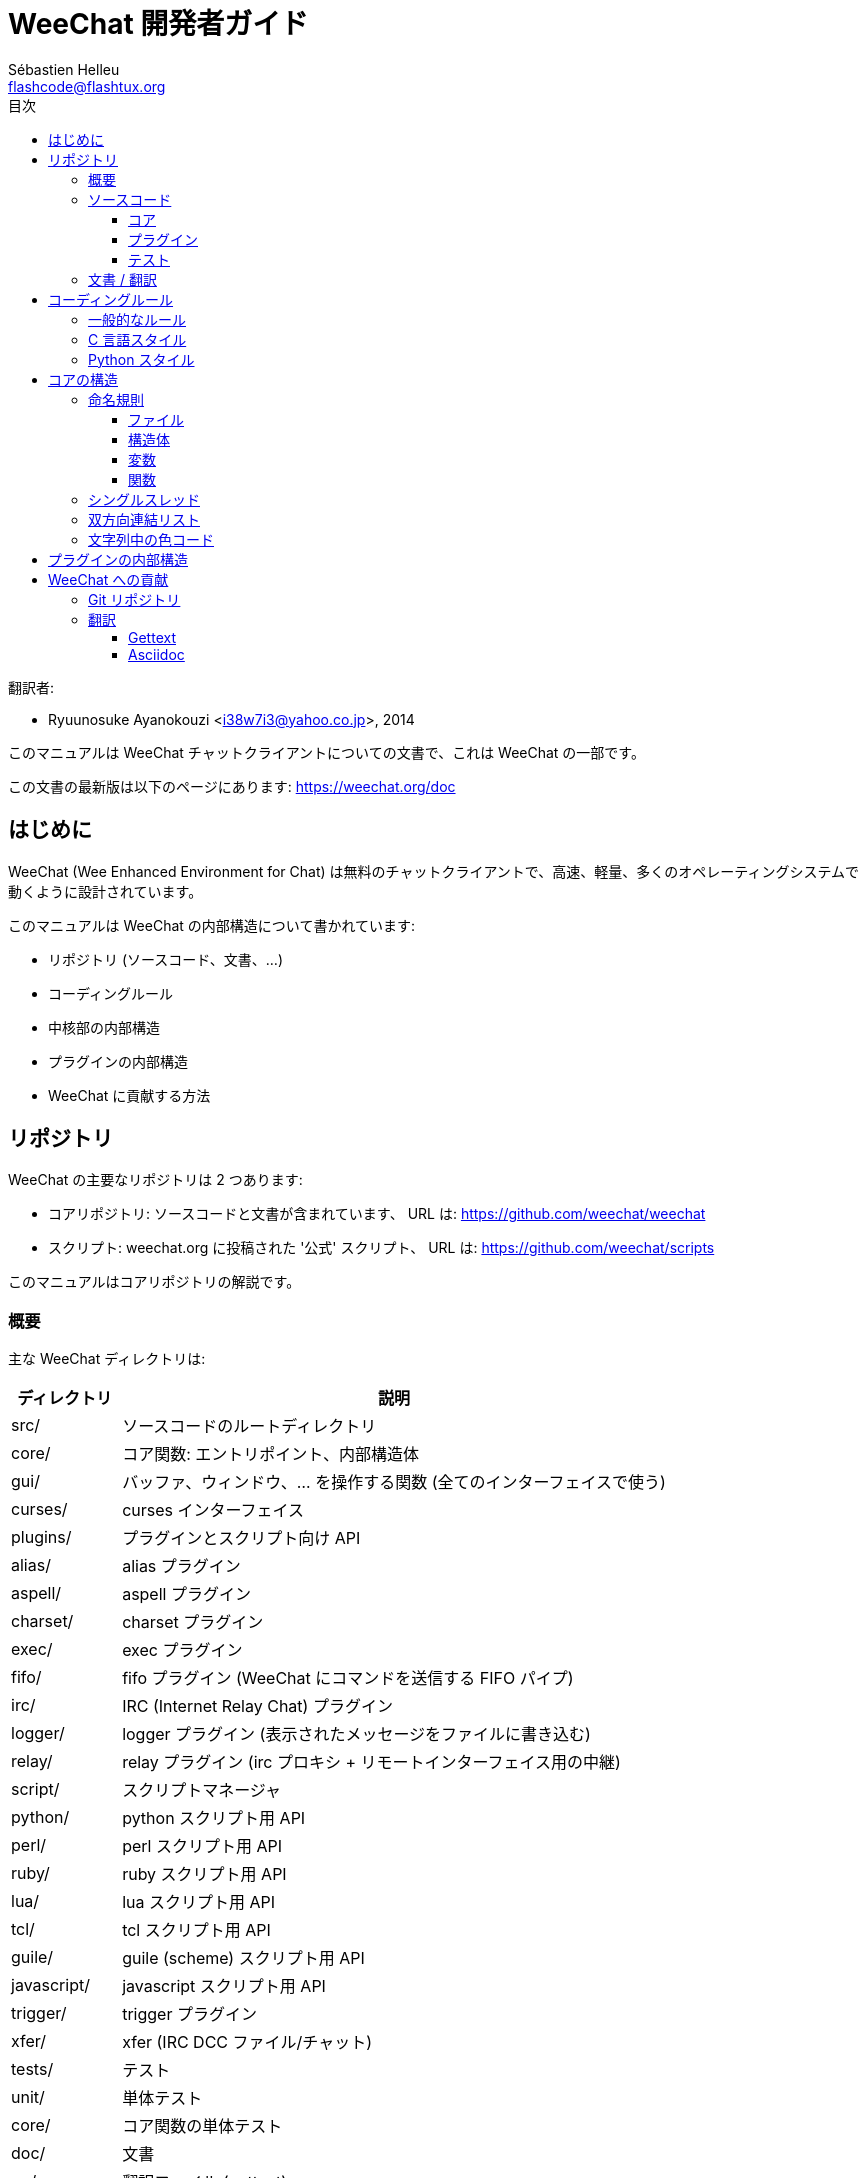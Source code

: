 = WeeChat 開発者ガイド
:author: Sébastien Helleu
:email: flashcode@flashtux.org
:toc2:
:toclevels: 3
:toc-title: 目次
:max-width: 100%


翻訳者:

* Ryuunosuke Ayanokouzi <i38w7i3@yahoo.co.jp>, 2014


このマニュアルは WeeChat チャットクライアントについての文書で、これは WeeChat の一部です。

この文書の最新版は以下のページにあります:
https://weechat.org/doc


[[introduction]]
== はじめに

WeeChat (Wee Enhanced Environment for Chat)
は無料のチャットクライアントで、高速、軽量、多くのオペレーティングシステムで動くように設計されています。

このマニュアルは WeeChat の内部構造について書かれています:

* リポジトリ (ソースコード、文書、...)
* コーディングルール
* 中核部の内部構造
* プラグインの内部構造
* WeeChat に貢献する方法

[[repository]]
== リポジトリ

WeeChat の主要なリポジトリは 2 つあります:

* コアリポジトリ: ソースコードと文書が含まれています、
  URL は: https://github.com/weechat/weechat
* スクリプト: weechat.org に投稿された '公式' スクリプト、
  URL は: https://github.com/weechat/scripts

このマニュアルはコアリポジトリの解説です。

[[overview]]
=== 概要

主な WeeChat ディレクトリは:

[width="100%",cols="1v,5",options="header"]
|===
| ディレクトリ      | 説明
| src/              | ソースコードのルートディレクトリ
|    core/          | コア関数: エントリポイント、内部構造体
|    gui/           | バッファ、ウィンドウ、... を操作する関数 (全てのインターフェイスで使う)
|       curses/     | curses インターフェイス
|    plugins/       | プラグインとスクリプト向け API
|       alias/      | alias プラグイン
|       aspell/     | aspell プラグイン
|       charset/    | charset プラグイン
|       exec/       | exec プラグイン
|       fifo/       | fifo プラグイン (WeeChat にコマンドを送信する FIFO パイプ)
|       irc/        | IRC (Internet Relay Chat) プラグイン
|       logger/     | logger プラグイン (表示されたメッセージをファイルに書き込む)
|       relay/      | relay プラグイン (irc プロキシ + リモートインターフェイス用の中継)
|       script/     | スクリプトマネージャ
|       python/     | python スクリプト用 API
|       perl/       | perl スクリプト用 API
|       ruby/       | ruby スクリプト用 API
|       lua/        | lua スクリプト用 API
|       tcl/        | tcl スクリプト用 API
|       guile/      | guile (scheme) スクリプト用 API
|       javascript/ | javascript スクリプト用 API
|       trigger/    | trigger プラグイン
|       xfer/       | xfer (IRC DCC ファイル/チャット)
| tests/            | テスト
|    unit/          | 単体テスト
|       core/       | コア関数の単体テスト
| doc/              | 文書
| po/               | 翻訳ファイル (gettext)
| debian/           | Debian パッケージ用
|===

[[sources]]
=== ソースコード

[[sources_core]]
==== コア

WeeChat "core" は以下のディレクトリに配置されています:

* 'src/core/': コア関数 (データ操作用)
* 'src/gui/': インターフェイスの関数 (バッファ、ウィンドウ、...)

[width="100%",cols="1v,5",options="header"]
|===
| パス/ファイル名               | 説明
| core/                         | コア関数: エントリポイント、内部構造体
|    weechat.c                  | 主要関数: コマンドラインオプション、起動
|    wee-arraylist.c            | 配列リスト
|    wee-backtrace.c            | クラッシュした際にバックトレースを表示
|    wee-command.c              | WeeChat コアコマンド
|    wee-completion.c           | デフォルト補完
|    wee-config-file.c          | 設定ファイル管理
|    wee-config.c               | WeeChat コアの設定オプション (weechat.conf ファイル)
|    wee-debug.c                | デバッグ用関数
|    wee-eval.c                 | 内部変数へのリファレンスを含む式を評価
|    wee-hashtable.c            | ハッシュテーブル
|    wee-hdata.c                | hdata (ハッシュテーブルを用いて直接データを読む)
|    wee-hook.c                 | フック
|    wee-infolist.c             | インフォリスト (オブジェクトに関するデータを含むリスト)
|    wee-input.c                | コマンドおよびテキストの入力
|    wee-list.c                 | ソート済みリスト
|    wee-log.c                  | WeeChat ログファイル (weechat.log) に書き込む
|    wee-network.c              | ネットワーク関数 (サーバやプロキシへの接続)
|    wee-proxy.c                | プロキシ管理
|    wee-secure.c               | 安全なデータオプション (sec.conf ファイル)
|    wee-string.c               | 文字列関数
|    wee-upgrade-file.c         | 内部アップグレードシステム
|    wee-upgrade.c              | WeeChat コアのアップグレード (バッファ、行、履歴、...)
|    wee-url.c                  | URL 転送 (libcurl を使う)
|    wee-utf8.c                 | UTF-8 関数
|    wee-util.c                 | その他の関数
|    wee-version.c              | WeeChat バージョンについての関数
| gui/                          | バッファ、ウィンドウなどの関数 (全てのインターフェイスで利用)
|    gui-bar-item.c             | バー要素
|    gui-bar-window.c           | バーウィンドウ
|    gui-bar.c                  | バー
|    gui-buffer.c               | バッファ
|    gui-chat.c                 | チャット関数 (メッセージの表示、...)
|    gui-color.c                | 色関数
|    gui-completion.c           | コマンドラインの補完
|    gui-cursor.c               | カーソルモード (カーソルを自由に移動)
|    gui-filter.c               | フィルタ
|    gui-focus.c                | フォーカスについての関数 (カーソルモードとマウス用)
|    gui-history.c              | コマンド及びバッファに保存されたテキスト
|    gui-hotlist.c              | ホットリスト管理 (活発なバッファのリスト)
|    gui-input.c                | 入力関数 (入力バー)
|    gui-key.c                  | キーボード関数
|    gui-layout.c               | レイアウト
|    gui-line.c                 | バッファ中の行
|    gui-mouse.c                | マウス
|    gui-nicklist.c             | バッファのニックネームリスト
|    gui-window.c               | ウィンドウ
|    curses/                    | curses インターフェイス
|       gui-curses-bar-window.c | バーウィンドウへの表示
|       gui-curses-chat.c       | チャットエリアへの表示 (メッセージ)
|       gui-curses-color.c      | 色関数
|       gui-curses-key.c        | キーボード関数 (デフォルトキー、入力の読み取り)
|       gui-curses-main.c       | WeeChat メインループ (キーボードやネットワークイベントの待ち受け)
|       gui-curses-mouse.c      | マウス
|       gui-curses-term.c       | ターミナルについての関数
|       gui-curses-window.c     | ウィンドウ
|       main.c                  | エントリポイント
|===

[[sources_plugins]]
==== プラグイン

[width="100%",cols="1v,5",options="header"]
|===
| パス/ファイル名                   | 説明
| plugins/                          | プラグインのルートディレクトリ
|    plugin.c                       | プラグイン管理 (動的 C 言語ライブラリのロード/アンロード)
|    plugin-api.c                   | プラグイン API の追加関数 (WeeChat コア関数のラッパー)
|    plugin-config.c                | プラグイン設定オプション (plugins.conf ファイル)
|    plugin-script.c                | スクリプトプラグインの共用関数
|    plugin-script-api.c            | スクリプト API 関数: 一部のプラグイン API 関数のラッパー
|    plugin-script-callback.c       | スクリプト用のコールバック管理
|    weechat-plugin.h               | WeeChat プラグインと一緒に配布されるヘッダファイル、プラグインのコンパイルに必要
|    alias/                         | alias プラグイン
|       alias.c                     | alias の主要関数
|       alias-config.c              | alias 設定オプション (alias.conf ファイル)
|       alias-info.c                | alias の情報/インフォリスト/hdata
|    aspell/                        | aspell プラグイン
|       weechat-aspell.c            | aspell の主要関数
|       weechat-aspell-bar-item.c   | aspell バー要素
|       weechat-aspell-command.c    | aspell コマンド
|       weechat-aspell-completion.c | aspell 補完
|       weechat-aspell-config.c     | aspell 設定オプション (aspell.conf ファイル)
|       weechat-aspell-info.c       | aspell の情報/インフォリスト/hdata
|       weechat-aspell-speller.c    | スペルチェッカ管理
|    charset/                       | charset プラグイン
|       charset.c                   | charset 関数
|    exec/                          | Exec プラグイン
|       exec.c                      | exec の主要関数
|       exec-buffer.c               | Exec バッファ
|       exec-command.c              | Exec コマンド
|       exec-completion.c           | Exec 補完
|       exec-config.c               | Exec 設定オプション (exec.conf ファイル)
|    fifo/                          | fifo プラグイン
|       fifo.c                      | fifo の主要関数
|       fifo-info.c                 | fifo の情報/インフォリスト/hdata
|    guile/                         | guile (scheme) プラグイン
|       weechat-guile.c             | guile の主要関数 (スクリプトのロード/アンロード、guile コードの実行)
|       weechat-guile-api.c         | guile スクリプト作成 API 関数
|    irc/                           | IRC (Internet Relay Chat) プラグイン
|       irc.c                       | IRC の主要関数
|       irc-bar-item.c              | IRC バー要素
|       irc-buffer.c                | IRC バッファ
|       irc-channel.c               | IRC チャンネル
|       irc-color.c                 | IRC 色
|       irc-command.c               | IRC コマンド
|       irc-completion.c            | IRC 補完
|       irc-config.c                | IRC 設定オプション (irc.conf ファイル)
|       irc-ctcp.c                  | IRC CTCP
|       irc-debug.c                 | IRC デバッグ関数
|       irc-ignore.c                | IRC 無視
|       irc-info.c                  | IRC の情報/インフォリスト/hdata
|       irc-input.c                 | コマンドおよびテキストの入力
|       irc-message.c               | IRC メッセージを操作する関数
|       irc-mode.c                  | チャンネルおよびニックネームのモードを操作する関数
|       irc-msgbuffer.c             | IRC メッセージを送るバッファ
|       irc-nick.c                  | IRC ニックネーム
|       irc-notify.c                | IRC 通知リスト
|       irc-protocol.c              | IRC プロトコル (RFC 1459/2810/2811/2812/2813)
|       irc-raw.c                   | IRC 生バッファ
|       irc-redirect.c              | IRC コマンド出力のリダイレクト
|       irc-sasl.c                  | IRC サーバに対する SASL 認証
|       irc-server.c                | IRC サーバとの入出力通信
|       irc-upgrade.c               | WeeChat をアップグレードする際の IRC データの保存および読み込み
|    javascript/                    | javascript プラグイン
|       weechat-js.cpp              | javascript の主要関数 (スクリプトのロード/アンロード、javascript コードの実行)
|       weechat-js-api.cpp          | javascript スクリプト作成 API 関数
|       weechat-js-v8.cpp           | javascript v8 関数
|    logger/                        | logger プラグイン
|       logger.c                    | logger の主要関数
|       logger-buffer.c             | logger バッファリスト管理
|       logger-config.c             | logger 設定オプション (logger.conf ファイル)
|       logger-info.c               | logger の情報/インフォリスト/hdata
|       logger-tail.c               | ファイル末尾の行を返す
|    lua/                           | lua プラグイン
|       weechat-lua.c               | lua の主要関数 (スクリプトのロード/アンロード、lua コードの実行)
|       weechat-lua-api.c           | lua スクリプト作成 API 関数
|    perl/                          | perl プラグイン
|       weechat-perl.c              | perl の主要関数 (スクリプトのロード/アンロード、perl コードの実行)
|       weechat-perl-api.c          | perl スクリプト作成 API 関数
|    python/                        | python プラグイン
|       weechat-python.c            | python の主要関数 (スクリプトのロード/アンロード、python コードの実行)
|       weechat-python-api.c        | python スクリプト作成 API 関数
|    relay/                         | relay プラグイン (IRC プロキシとリモートインターフェイスへの中継)
|       relay.c                     | relay の主要関数
|       relay-buffer.c              | relay バッファ
|       relay-client.c              | relay クライアント
|       relay-command.c             | relay コマンド
|       relay-completion.c          | relay 補完
|       relay-config.c              | relay 設定オプション (relay.conf ファイル)
|       relay-info.c                | relay の情報/インフォリスト/hdata
|       relay-network.c             | relay 用のネットワーク関数
|       relay-raw.c                 | relay 生バッファ
|       relay-server.c              | relay サーバ
|       relay-upgrade.c             | WeeChat をアップグレードする際にデータを保存/回復
|       relay-websocket.c           | リレー用の websocket サーバ関数 (RFC 6455)
|       irc/                        | IRC プロキシ
|          relay-irc.c              | IRC プロキシの主要関数
|       weechat/                    | リモートインターフェイスへの中継
|          relay-weechat.c          | リモートインターフェイスへの中継 (主要関数)
|          relay-weechat-msg.c      | クライアントにバイナリメッセージを送信
|          relay-weechat-nicklist.c | ニックネームリスト関数
|          relay-weechat-protocol.c | クライアントからのコマンドを読み取る
|    ruby/                          | ruby プラグイン
|       weechat-ruby.c              | ruby の主要関数 (スクリプトのロード/アンロード、ruby コードの実行)
|       weechat-ruby-api.c          | ruby スクリプト作成 API 関数
|    script/                        | スクリプトマネージャ
|       script.c                    | スクリプトマネージャの主要関数
|       script-action.c             | スクリプトに対する操作 (ロード/アンロード、インストール/削除、...)
|       script-buffer.c             | スクリプトマネージャ用のバッファ
|       script-command.c            | スクリプトマネージャ用のコマンド
|       script-completion.c         | スクリプトマネージャ用の補完
|       script-config.c             | スクリプトマネージャ用の設定オプション (script.conf ファイル)
|       script-info.c               | スクリプトマネージャの情報/インフォリスト/hdata
|       script-repo.c               | リポジトリファイルのダウンロードと読み込み
|    tcl/                           | tcl プラグイン
|       weechat-tcl.c               | tcl の主要関数 (スクリプトのロード/アンロード、tcl コードの実行)
|       weechat-tcl-api.c           | tcl スクリプト作成 API 関数
|    trigger/                       | trigger プラグイン
|       trigger.c                   | trigger の主要関数
|       trigger-buffer.c            | trigger バッファ
|       trigger-callback.c          | trigger コールバック
|       trigger-command.c           | trigger コマンド
|       trigger-completion.c        | trigger 補完
|       trigger-config.c            | trigger 設定オプション (trigger.conf ファイル)
|    xfer/                          | xfer プラグイン (IRC DCC ファイル/チャット)
|       xfer.c                      | xfer の主要関数
|       xfer-buffer.c               | xfer バッファ
|       xfer-chat.c                 | xfer DCC チャット
|       xfer-command.c              | xfer コマンド
|       xfer-completion.c           | xfer 補完
|       xfer-config.c               | xfer 設定オプション (xfer.conf ファイル)
|       xfer-dcc.c                  | DCC ファイル転送
|       xfer-file.c                 | xfer のファイル関数
|       xfer-info.c                 | xfer の情報/インフォリスト/hdata
|       xfer-network.c              | xfer のネットワーク関数
|       xfer-upgrade.c              | WeeChat をアップグレードする際の xfer データの保存および回復
|===

[[sources_tests]]
==== テスト

[width="100%",cols="1v,5",options="header"]
|===
| パス/ファイル名             | 説明
| tests/                      | テスト用のルートディレクトリ
|    tests.cpp                | テスト実行に使うプログラム
|    unit/                    | 単体テスト用のルートディレクトリ
|       core/                 | core 向け単体テスト用のルートディレクトリ
|          test-arraylist.cpp | テスト: 配列リスト
|          test-eval.cpp      | テスト: 式の評価
|          test-hashtble.cpp  | テスト: ハッシュテーブル
|          test-hdata.cpp     | テスト: hdata
|          test-infolist.cpp  | テスト: インフォリスト
|          test-list.cpp      | テスト: リスト
|          test-string.cpp    | テスト: 文字列
|          test-url.cpp       | テスト: URL
|          test-utf8.cpp      | テスト: UTF-8
|          test-util.cpp      | テスト: ユーティリティ関数
|===

[[documentation_translations]]
=== 文書 / 翻訳

文書ファイル:

[width="100%",cols="1v,5",options="header"]
|===
| パス/ファイル名                          | 説明
| doc/                                     | 文書
|    asciidoc.conf                         | asciidoc 設定ファイル (マクロ)
|    asciidoc.css                          | asciidoc スタイル
|    docgen.py                             | 'autogen/' ディレクトリ内のファイルを作成する Python スクリプト (以下を参照)
|    XX/                                   | 言語コード XX (言語コード: en、fr、de、it、...) 用のディレクトリ
|       weechat.1.XX.asciidoc              | man ページ (`man weechat`)
|       weechat_quickstart.XX.asciidoc     | クイックスタートガイド
|       weechat_user.XX.asciidoc           | ユーザーガイド
|       weechat_faq.XX.asciidoc            | FAQ
|       weechat_plugin_api.XX.asciidoc     | プラグイン API リファレンス
|       weechat_scripting.XX.asciidoc      | スクリプト作成ガイド
|       weechat_tester.XX.asciidoc         | テスターガイド
|       weechat_dev.XX.asciidoc            | 開発者リファレンス (この文書)
|       weechat_relay_protocol.XX.asciidoc | リレープロトコル (リモートインターフェイス用)
|       cmdline_options.XX.asciidoc        | コマンドラインオプション (man ページとユーザガイドに含まれるファイル)
|       autogen/                           | docgen.py スクリプトが自動生成するファイル
|          user/                           | ユーザーガイド用の自動生成ファイル (手作業による編集は*禁止* !)
|          plugin_api/                     | プラグイン API 用の自動生成ファイル (手作業による編集は*禁止* !)
|===

WeeChat とプラグインの翻訳は gettext で行います、ファイルは 'po/' ディレクトリに含まれています:

[width="100%",cols="1v,5",options="header"]
|===
| パス/ファイル名 | 説明
| po/            | 翻訳ファイル (gettext)
|    XX.po       | 言語コード XX (言語コード: en、fr、de、it、...) への翻訳、翻訳元言語は英語
|    weechat.pot | 翻訳用テンプレート (自動作成)
|===

[[coding_rules]]
== コーディングルール

[[coding_general_rules]]
=== 一般的なルール

* ソースコード内で使用する、コメント、変数名、...
  は必ず*英語* で記述してください (他の言語を使わないでください)
* 新しいファイルにはコピーライトヘッダを入れ、以下の情報を含めてください:
** ファイルの短い説明 (1 行)、
** 日付、
** 名前、
** 電子メールアドレス、
** ライセンス。

[source,C]
----
/*
 * weechat.c - core functions for WeeChat
 *
 * Copyright (C) 2015 Your Name <your@email.com>
 *
 * This file is part of WeeChat, the extensible chat client.
 *
 * WeeChat is free software; you can redistribute it and/or modify
 * it under the terms of the GNU General Public License as published by
 * the Free Software Foundation; either version 3 of the License, or
 * (at your option) any later version.
 *
 * WeeChat is distributed in the hope that it will be useful,
 * but WITHOUT ANY WARRANTY; without even the implied warranty of
 * MERCHANTABILITY or FITNESS FOR A PARTICULAR PURPOSE.  See the
 * GNU General Public License for more details.
 *
 * You should have received a copy of the GNU General Public License
 * along with WeeChat.  If not, see <http://www.gnu.org/licenses/>.
 */
----

[[coding_c_style]]
=== C 言語スタイル

C 言語のコードを書く際には以下の基本的なルールを*必ず* 守ってください。:

* インデントは空白文字を 4 個使ってください。タブ文字を使わないでください、タブ文字は良くありません。
* 読みやすくする必要がある場合を除いて、1
  行は 80 文字以内に収めてください。
* コメントは `/* comment */` のようにしてください (`// comment` のような C99 スタイルのコメントは使わないでください)。
* 関数の前に、その関数の機能を説明するコメントを付けてください
  (説明が短くても、必ず複数行コメントを使ってください)。

例:

[source,C]
----
/*
 * Checks if a string with boolean value is valid.
 *
 * Returns:
 *   1: boolean value is valid
 *   0: boolean value is NOT valid
 */

int
foo ()
{
    int i;

    /* one line comment */
    i = 1;

    /*
     * multi-line comment: this is a very long description about next block
     * of code
     */
    i = 2;
    printf ("%d\n", i);
}
----

* 具体的な変数名を使ってください、例えば "n" や "nc" の代わりに "nicks_count" を使ってください。
  例外: `for` ループのカウンタ変数に "i" や "n" を使うのは問題ありません。
* 関数内で行うローカル変数の初期化は宣言の後に行ってください、例:

[source,C]
----
void
foo ()
{
    int nick_count, buffer_count;

    nick_count = 0;
    buffer_count = 1;
    /* ... */
}
----

* たとえ必要無くとも、丸括弧を使って式を評価する順番を明示してください、例:
  `x + y * z` の代わりに `x + (y * z)` と書いてください
* 中括弧 `{ }` は制御文の次の行に単独で置き、制御文 (以下の `if` です)
  と同じ空白文字の数だけインデントしてください:

[source,C]
----
if (nicks_count == 1)
{
    /* something */
}
----

* 関数内部でブロックを分けるには空行を使ってください、可能であればそれぞれのブロックにコメントを付けてください:

[source,C]
----
/*
 * Sends a message from out queue.
 */

void
irc_server_outqueue_send (struct t_irc_server *server)
{
    /* ... */

    /* send signal with command that will be sent to server */
    irc_server_send_signal (server, "irc_out",
                            server->outqueue[priority]->command,
                            server->outqueue[priority]->message_after_mod,
                            NULL);
    tags_to_send = irc_server_get_tags_to_send (server->outqueue[priority]->tags);
    irc_server_send_signal (server, "irc_outtags",
                            server->outqueue[priority]->command,
                            server->outqueue[priority]->message_after_mod,
                            (tags_to_send) ? tags_to_send : "");
    if (tags_to_send)
        free (tags_to_send);

    /* send command */
    irc_server_send (server, server->outqueue[priority]->message_after_mod,
                     strlen (server->outqueue[priority]->message_after_mod));
    server->last_user_message = time_now;

    /* start redirection if redirect is set */
    if (server->outqueue[priority]->redirect)
    {
        irc_redirect_init_command (server->outqueue[priority]->redirect,
                                   server->outqueue[priority]->message_after_mod);
    }

    /* ... */
}
----

* `if` 条件はインデントし、演算子を含む条件は丸括弧で括ってください
  (単独のブール値を評価する場合は不要)、例:

[source,C]
----
if (something)
{
    /* something */
}
else
{
    /* something else */
}

if (my_boolean1 && my_boolean2 && (i == 10)
    && ((buffer1 != buffer2) || (window1 != window2)))
{
    /* something */
}
else
{
    /* something else */
}
----

* `switch` 文は以下の様にインデントしてください:

[source,C]
----
switch (string[0])
{
    case 'A':  /* first case */
        foo ("abc", "def");
        break;
    case 'B':  /* second case */
        bar (1, 2, 3);
        break;
    default:  /* other cases */
        baz ();
        break;
}
----

* 関数プロトタイプには `typedef` を使い、構造体を使わないでください:

[source,C]
----
typedef int (t_hook_callback_fd)(void *data, int fd);

struct t_hook_fd
{
    t_hook_callback_fd *callback;      /* fd callback                       */
    int fd;                            /* socket or file descriptor         */
    int flags;                         /* fd flags (read,write,..)          */
    int error;                         /* contains errno if error occurred  */
                                       /* with fd                           */
};

/* ... */

struct t_hook_fd *new_hook_fd;

new_hook_fd = malloc (sizeof (*new_hook_fd));
----

* Emacs テキストエディタのユーザは以下の Lisp コードを
  '~/.emacs.el' に追記することで、適切なインデントを行うことができます。

[source,lisp]
----
(add-hook 'c-mode-common-hook '(lambda ()
                                 (c-toggle-hungry-state t)
                                 (c-set-style "k&r")
                                 (setq c-basic-offset 4
                                       c-tab-always-indent t)
                                 (c-set-offset 'case-label '+)))
----

[[coding_python_style]]
=== Python スタイル

http://www.python.org/dev/peps/pep-0008/ を参照

[[core_internals]]
== コアの構造

[[naming_convention]]
=== 命名規則

[[naming_convention_files]]
==== ファイル

ファイル名に使えるのは文字とハイフンだけで、フォーマット: 'xxx-yyyyy.[ch]'
に従ってください。'xxx' はディレクトリおよび構成要素 (略称も可) で、'yyyyy'
はファイルの名前です。

主要ファイルにはディレクトリと同じ名前を付ける事ができます。例えば
irc プラグインの 'irc.c' など。

例:

[width="100%",cols="1l,5",options="header"]
|===
| ディレクトリ        | ファイル
| src/core/           | weechat.c、wee-backtrace.c、wee-command.c、...
| src/gui/            | gui-bar.c、gui-bar-item.c、gui-bar-window.c、...
| src/gui/curses/     | gui-curses-bar.c、gui-curses-bar-window.c、gui-curses-chat.c、...
| src/plugins/        | plugin.c、plugin-api.c、plugin-config.c、plugin-script.c、...
| src/plugins/irc/    | irc.c、irc-bar-item.c、irc-buffer.c、...
| src/plugins/python/ | weechat-python.c、weechat-python-api.c、...
|===

C 言語ファイルのヘッダはファイルと同じ名前です、例えばファイル
'wee-command.c' のヘッダファイルは 'wee-command.h' です

[[naming_convention_structures]]
==== 構造体

構造体の名前は 't_X_Y' または 't_X_Y_Z' という書式に従います:

* 'X': ディレクトリ/構成要素 (略称も可)
* 'Y': ファイル名の最後
* 'Z': 構造体の名前 (任意)

例: IRC のニックネーム ('src/plugins/irc/irc-nick.h' より):

[source,C]
----
struct t_irc_nick
{
    char *name;                     /* nickname                              */
    char *host;                     /* full hostname                         */
    char *prefixes;                 /* string with prefixes enabled for nick */
    char prefix[2];                 /* current prefix (higher prefix set in  */
                                    /* prefixes)                             */
    int away;                       /* 1 if nick is away                     */
    char *color;                    /* color for nickname in chat window     */
    struct t_irc_nick *prev_nick;   /* link to previous nick on channel      */
    struct t_irc_nick *next_nick;   /* link to next nick on channel          */
};
----

[[naming_convention_variables]]
==== 変数

グローバル変数 (関数の外側) の名前は 'X_Y_Z' という書式に従います:

* 'X': ディレクトリ/構成要素 (略称も可)
* 'Y': ファイル名の最後
* 'Z': 変数の名前

例外として、リストの"最後の" ノードを表す変数の名前は 'last_X'
という書式に従います (ここで 'X' は変数の名前で、単数形を使います)。

例: ウィンドウ ('src/gui/gui-window.c' より):

[source,C]
----
struct t_gui_window *gui_windows = NULL;        /* first window             */
struct t_gui_window *last_gui_window = NULL;    /* last window              */
struct t_gui_window *gui_current_window = NULL; /* current window           */
----

ローカル変数 (関数内) に対する命名規則はありません。ただし具体的な (短すぎない)
名前をつけることを推奨します。とは言うものの、構造体へのポインタは通常 'ptr_xxxx'
のように名付けます。例えば、'struct t_gui_buffer *' へのポインタは: '*ptr_buffer'
のように名付けます。

[[naming_convention_functions]]
==== 関数

関数に対する命名規則は<<naming_convention_variables,変数>>と同じです。

例: 新しいウィンドウの作成 ('src/gui/gui-window.c' より):

[source,C]
----
/*
 * Creates a new window.
 *
 * Returns pointer to new window, NULL if error.
 */

struct t_gui_window *
gui_window_new (struct t_gui_window *parent_window, struct t_gui_buffer *buffer,
                int x, int y, int width, int height,
                int width_pct, int height_pct)
{
    /* ... */

    return new_window;
}
----

[[single_thread]]
=== シングルスレッド

WeeChat はシングルスレッドです。これはつまり、コードの全ての部分を非常に高速に実行する必要があり、`sleep`
などの関数を呼び出すことは*厳格に禁止* されているということです (この点は
WeeChat コアだけでなく、C 言語プラグインとスクリプトでも同じことが言えます)。

何らかの理由でしばらく sleep したい場合は、`hook_timer` をコールバックと併せて使ってください。

[[doubly_linked_lists]]
=== 双方向連結リスト

WeeChat のほとんどの連結リストは双方向連結リストです: 各ノードは
1 つ前と 1 つ後のノードへのポインタを持っています。

例: バッファのリスト ('src/gui/gui-buffer.h' より):

[source,C]
----
struct t_gui_buffer
{
    /* data */

    /* ... */

    struct t_gui_buffer *prev_buffer;  /* link to previous buffer           */
    struct t_gui_buffer *next_buffer;  /* link to next buffer               */
};
----

さらにリストの最初と最後を示す 2 つのポインタがあります:

[source,C]
----
struct t_gui_buffer *gui_buffers = NULL;           /* first buffer          */
struct t_gui_buffer *last_gui_buffer = NULL;       /* last buffer           */
----

[[color_codes_in_strings]]
=== 文字列中の色コード

WeeChat は文字列中に独自の色コードを使うことで、属性
(太字、下線、...) とスクリーン上の色を表現します。

文字列にある文字を含め、その後に属性及び色を指定します、これは:

* '0x19': 色コード (これの後に色コード指定)
* '0x1A': 属性の設定 (これの後に属性を指定)
* '0x1B': 削除属性 (これの後に属性を指定)
* '0x1C': リセット (これの後には何も付けない)

指定できる属性は (1 文字以上):

* `*`: 太字
* `!`: 反転
* `/`: イタリック
* `_`: 下線
* `|`: 属性を保存

指定できる色は:

* 標準色: 任意属性 + 2 桁の番号
* 拡張色: `@` + 任意属性 + 5 桁の番号

以下の表に使われる組み合わせを示す:

* `STD`: 標準色 (2 桁の番号)
* `(A)STD`: 任意属性を含めた標準色 (属性 + 2 桁の番号)
* `EXT`: 拡張色 (`@` + 5 桁の番号)
* `(A)EXT`:任意属性を含めた拡張色 (`@` + 属性 + 5 桁の番号)
* `ATTR`: 属性指定の 1 文字 (`*`、`!`、`/`、`_`、`|`)

以下の表にすべての組み合わせをまとめています:

[width="100%",cols="4,2,2,8",options="header"]
|===
| コード                             | 例                      | エリア      | 説明
| hex[19] + STD                      | hex[19]`01`             | chat + bars | オプションを使って属性と色を指定、色コードは以下の表を参照
| hex[19] + EXT                      | hex[19]`@00001`         | chat        | ncurses ペアを使って色を指定 (`/color` バッファのみ有効)
| hex[19] + "F" + (A)STD             | hex[19]`F*05`           | chat + bars | 文字色 (WeeChat 色) を設定
| hex[19] + "F" + (A)EXT             | hex[19]`F@00214`        | chat + bars | 文字色 (拡張色) を設定
| hex[19] + "B" + STD                | hex[19]`B05`            | chat + bars | 背景色 (WeeChat 色) を設定
| hex[19] + "B" + EXT                | hex[19]`B@00124`        | chat + bars | 背景色 (拡張色) を設定
| hex[19] + "*" + (A)STD             | hex[19]`*05`            | chat + bars | 文字色(WeeChat 色) を設定
| hex[19] + "*" + (A)EXT             | hex[19]`*@00214`        | chat + bars | 文字色 (拡張色) を設定
| hex[19] + "*" + (A)STD + "," + STD | hex[19]`*08,05`         | chat + bars | 文字色及び背景色 (WeeChat 色) を設定
| hex[19] + "*" + (A)STD + "," + EXT | hex[19]`*01,@00214`     | chat + bars | 文字色 (WeeChat 色) と背景色 (拡張色) を設定
| hex[19] + "*" + (A)EXT + "," + STD | hex[19]`*@00214,05`     | chat + bars | 文字色 (拡張色) と背景色 (WeeChat 色) を設定
| hex[19] + "*" + (A)EXT + "," + EXT | hex[19]`*@00214,@00017` | chat + bars | 文字色及び背景色 (拡張色) を設定
| hex[19] + "b" + "F"                | hex[19]`bF`             | bars        | バーの文字色を設定
| hex[19] + "b" + "D"                | hex[19]`bD`             | bars        | バーの区切り文字色を設定
| hex[19] + "b" + "B"                | hex[19]`bB`             | bars        | バーの背景色を設定
| hex[19] + "b" + "_"                | hex[19]`b_`             | input bar   | 文字入力を開始 ("input_text" 要素のみで利用可)
| hex[19] + "b" + "-"                | hex[19]`b-`             | input bar   | 隠し文字入力を開始 ("input_text" 要素のみで利用可)
| hex[19] + "b" + "#"                | hex[19]`b#`             | input bar   | カーソル文字を移動 ("input_text" 要素のみで利用可)
| hex[19] + "b" + "i"                | hex[19]`bi`             | bars        | 要素を開始
| hex[19] + "b" + "l" (小文字の L)   | hex[19]`bl`             | bars        | 行要素を開始
| hex[19] + "E"                      | hex[19]`E`              | chat + bars | テキストを強調 _(WeeChat ≥ 0.4.2)_
| hex[19] + hex[1C]                  | hex[19]hex[1C]          | chat + bars | 色をリセット (属性は保存)
| hex[1A] + ATTR                     | hex[1A]`*`              | chat + bars | 属性を設定
| hex[1B] + ATTR                     | hex[1B]`*`              | chat + bars | 属性を削除
| hex[1C]                            | hex[1C]                 | chat + bars | 属性と色をリセット
|===

オプションを使う色コード ('src/gui/gui-color.h' ファイルの 't_gui_color_enum' を参照):

[width="70%",cols="^1m,10",options="header"]
|===
| コード | オプション
| 00   | weechat.color.separator
| 01   | weechat.color.chat
| 02   | weechat.color.chat_time
| 03   | weechat.color.chat_time_delimiters
| 04   | weechat.color.chat_prefix_error
| 05   | weechat.color.chat_prefix_network
| 06   | weechat.color.chat_prefix_action
| 07   | weechat.color.chat_prefix_join
| 08   | weechat.color.chat_prefix_quit
| 09   | weechat.color.chat_prefix_more
| 10   | weechat.color.chat_prefix_suffix
| 11   | weechat.color.chat_buffer
| 12   | weechat.color.chat_server
| 13   | weechat.color.chat_channel
| 14   | weechat.color.chat_nick
| 15   | weechat.color.chat_nick_self
| 16   | weechat.color.chat_nick_other
| 17   | _(WeeChat バージョン 0.3.4 以上では使えない)_
| 18   | _(WeeChat バージョン 0.3.4 以上では使えない)_
| 19   | _(WeeChat バージョン 0.3.4 以上では使えない)_
| 20   | _(WeeChat バージョン 0.3.4 以上では使えない)_
| 21   | _(WeeChat バージョン 0.3.4 以上では使えない)_
| 22   | _(WeeChat バージョン 0.3.4 以上では使えない)_
| 23   | _(WeeChat バージョン 0.3.4 以上では使えない)_
| 24   | _(WeeChat バージョン 0.3.4 以上では使えない)_
| 25   | _(WeeChat バージョン 0.3.4 以上では使えない)_
| 26   | _(WeeChat バージョン 0.3.4 以上では使えない)_
| 27   | weechat.color.chat_host
| 28   | weechat.color.chat_delimiters
| 29   | weechat.color.chat_highlight
| 30   | weechat.color.chat_read_marker
| 31   | weechat.color.chat_text_found
| 32   | weechat.color.chat_value
| 33   | weechat.color.chat_prefix_buffer
| 34   | weechat.color.chat_tags _(WeeChat ≥ 0.3.6)_
| 35   | weechat.color.chat_inactive_window _(WeeChat ≥ 0.3.6)_
| 36   | weechat.color.chat_inactive_buffer _(WeeChat ≥ 0.3.6)_
| 37   | weechat.color.chat_prefix_buffer_inactive_buffer _(WeeChat ≥ 0.3.6)_
| 38   | weechat.color.chat_nick_offline _(WeeChat ≥ 0.3.9)_
| 39   | weechat.color.chat_nick_offline_highlight _(WeeChat ≥ 0.3.9)_
| 40   | weechat.color.chat_nick_prefix _(WeeChat ≥ 0.4.1)_
| 41   | weechat.color.chat_nick_suffix _(WeeChat ≥ 0.4.1)_
| 42   | weechat.color.emphasis _(WeeChat ≥ 0.4.2)_
| 43   | weechat.color.chat_day_change _(WeeChat ≥ 0.4.2)_
|===

WeeChat 色は:

[width="70%",cols="^1m,6",options="header"]
|===
| コード | 色
| 00   | デフォルト (ターミナルの文字色/背景色)
| 01   | 黒
| 02   | 暗い灰色
| 03   | 暗い赤
| 04   | 明るい赤
| 05   | 暗い緑
| 06   | 明るい緑
| 07   | 茶色
| 08   | 黄色
| 09   | 暗い青
| 10   | 明るい青
| 11   | 暗いマゼンダ
| 12   | 明るいマゼンダ
| 13   | 暗いシアン
| 14   | 明るいシアン
| 15   | 灰色
| 16   | 白
|===

色コードの例:

[width="70%",cols="1,2",options="header"]
|===
| コード                    | 説明
| hex[19]`01`               | オプション "01" の色 (チャットテキスト)
| hex[19]`*08,03`           | 文字色が黄色、背景色が赤色
| hex[19]`*@00214`          | オレンジ (拡張色 214)
| hex[19]`*@*_00214,@00017` | 文字は太字で下線付きのオレンジ色 (214)、背景色は青 (17)
| hex[1A]`_`                | 下線
| hex[1B]`_`                | 下線を削除
| hex[1C]                   | 属性と色をリセット
|===

[[plugin_internals]]
== プラグインの内部構造

ファイル 'src/plugins/weechat-plugin.h' は API
で使うことのできる全ての関数を定義し、エクスポートします。

't_weechat_plugin' 構造体はプラグインに関する情報
(ファイル名、プラグイン名、作者、説明、...)
と全ての API 関数をポインタにしてを保存するために使われます

API 関数を簡単に呼び出すためのマクロが定義されています。

例えば、関数 'hook_timer' は以下のように構造体
't_weechat_plugin' で定義されています:

[source,C]
----
struct t_hook *(*hook_timer) (struct t_weechat_plugin *plugin,
                              long interval,
                              int align_second,
                              int max_calls,
                              int (*callback)(void *data,
                                              int remaining_calls),
                              void *callback_data);
----

この関数を呼び出すマクロは:

[source,C]
----
#define weechat_hook_timer(__interval, __align_second, __max_calls,     \
                           __callback, __data)                          \
    weechat_plugin->hook_timer(weechat_plugin, __interval,              \
                               __align_second, __max_calls,             \
                               __callback, __data)
----

このため、プラグイン内での関数の呼び出しは以下の例の様に行います:

[source,C]
----
server->hook_timer_sasl = weechat_hook_timer (timeout * 1000,
                                              0, 1,
                                              &irc_server_timer_sasl_cb,
                                              server);
----

[[contribute]]
== WeeChat への貢献

[[git_repository]]
=== Git リポジトリ

Git リポジトリはこの URL にあります: https://github.com/weechat/weechat

バグや新機能のパッチは必ず master ブランチに対して適用できるものを作成し、GitHub の pull
リクエストを使って提出することを推奨します。パッチは電子メールで送信することも可能です
(`git diff` または `git format-patch` で作成してください)。

コミットメッセージは以下のフォーマットに従ってください (GitHub の issue を閉じる場合):

----
component: fix a problem (closes #123)
----

Savannah のバグを閉じる場合:

----
component: fix a problem (bug #12345)
----

'component' には以下から 1 つ選んで記入してください:

* WeeChat コア: 'core' (ルートディレクトリ、'po/' ディレクトリ、 'src/'
  ディレクトリに含まれるファイル、ただし 'src/plugins/' 内のファイルを除く)
* 文書ファイル: 'doc' ('doc/' ディレクトリに含まれるファイル)
* プラグインの名前: 'irc'、'python'、'relay'、... ('src/plugins/' ディレクトリに含まれるファイル)

以下のルールに従ってください:

* 英語を使ってください
* 動詞の原形を使ってください
* コミットの内容がトラッカーに関するものである場合には、コミットメッセージの後にカッコで括ってその旨記載してください、フォーマットは以下のようにしてください:
** GitHub: closes #123
** Savannah: bug #12345, task #12345, patch #12345

コミットメッセージの例:

----
irc: add command /unquiet (closes #36)
core: add callback "nickcmp" for nick comparison in buffers
irc: fix freeze when reading on socket with SSL enabled (bug #35097)
ruby: add detection of ruby version 1.9.3 in cmake
python: fix crash when unloading a script without pointer to interpreter
core: update Japanese translations (patch #7783)
----

[[translations]]
=== 翻訳

[[gettext]]
==== Gettext

Gettext ファイルは 'po/'

ディレクトリに入っています。新しい言語の翻訳を始める際は、コマンド
`msginit` を使ってください。例えばオランダ語の空ファイルを作成するには:

----
$ cd po
$ msginit -i weechat.pot -l nl_NL -o nl.po
----

WeeChat
の翻訳元言語は英語です、翻訳する場合は必ず英語から翻訳してください

翻訳が完了したら、*必ず* 'msgcheck.py' (https://github.com/flashcode/msgcheck)
スクリプトを使ってファイルの内容を確認してください:

----
$ msgcheck.py xx.po
----

[[build_autogen_files]]
===== 自動生成ファイルを作成する

'doc/XX/autogen/' ディレクトリに含まれるファイルは 'doc/docgen.py' スクリプトが自動生成するファイルです。

この python スクリプトを自分の python ディレクトリ (例えば '~/.weechat/python')
にコピーしてください。WeeChat からこのスクリプトをロードして、'/doc' ディレクトリへのパスを設定してください:

----
/python load docgen.py
/set plugins.var.python.docgen.path "~/src/weechat/doc"
----

ファイルを生成するエイリアスを作ってください:

----
/alias doc /perl unload; /python unload; /ruby unload; /lua unload; /tcl unload; /guile unload; /javascript unload; /python load docgen.py; /wait 1ms /docgen
----

コマンド `/doc` を使って全ての (全てのプログラミング言語について) 自動生成するファイルを作成してください。

[IMPORTANT]
コマンド `/doc` を使う際に、すべての C 言語プラグイン (irc、charset、...)
がロードされていることを確認して下さい、これはメモリ上にあるデータを使ってファイルを作成するためです。

[[asciidoc]]
==== Asciidoc

asciidoc ファイルは 'doc/XX/' ディレクトリにあり、'XX' は言語コード (en、fr、de、it、...) です

最初に英語の asciidoc ファイル ('doc/en/' ディレクトリ中にある) をコピーして、それを編集してください。

ファイル中の未翻訳部分には以下の文字列で目印が付けられています:

----
// TRANSLATION MISSING
----

メモや警告などを示すリンクおよび特殊キーワードを除く全ての部分を必ず翻訳してください、以下の単語を書き換えるのはやめてください:

----
[[link_name]]
<<link_name>>

[NOTE]
[TIP]
[IMPORTANT]
[WARNING]
[CAUTION]
----

`<<link_name>>` の後に名前がある場合、これも必ず翻訳してください:

----
<<link_name,このテキストは必ず翻訳してください>>
----

